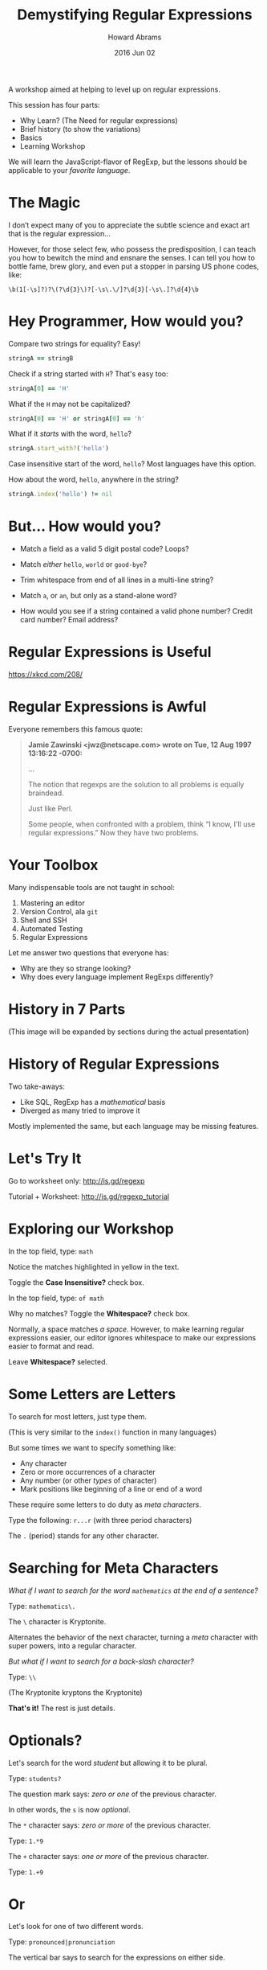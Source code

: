 #+TITLE:  Demystifying Regular Expressions
#+AUTHOR: Howard Abrams
#+EMAIL:  howard.abrams@gmail.com
#+DATE:   2016 Jun 02

  A workshop aimed at helping to level up on regular expressions.

  This session has four parts:

  - Why Learn?    (The Need for regular expressions)
  - Brief history (to show the variations)
  - Basics
  - Learning Workshop

  We will learn the JavaScript-flavor of RegExp, but
  the lessons should be applicable to your /favorite language/.

* The Magic

  I don’t expect many of you to appreciate the subtle science and
  exact art that is the regular expression...

  However, for those select few, who possess the predisposition, I
  can teach you how to bewitch the mind and ensnare the senses. I can
  tell you how to bottle fame, brew glory, and even put a stopper in
  parsing US phone codes, like:

  =\b(1[-\s]?)?\(?\d{3}\)?[-\s\.\/]?\d{3}[-\s\.]?\d{4}\b=

* Hey Programmer, How would you?

  Compare two strings for equality? Easy!
  #+BEGIN_SRC ruby
    stringA == stringB
  #+END_SRC

  Check if a string started with =H=? That's easy too:
  #+BEGIN_SRC ruby :var stringA="Hello"
    stringA[0] == 'H'
  #+END_SRC

  What if the =H= may not be capitalized?
  #+BEGIN_SRC ruby :var stringA="hello"
    stringA[0] == 'H' or stringA[0] == 'h'
  #+END_SRC

  What if it /starts/ with the word, =hello=?
  #+BEGIN_SRC ruby :var stringA="Hello World"
    stringA.start_with?('hello')
  #+END_SRC

  Case insensitive start of the word, =hello=?
  Most languages have this option.

  How about the word, =hello=, anywhere in the string?
  #+BEGIN_SRC ruby
    stringA.index('hello') != nil
  #+END_SRC

* But... How would you?

  - Match a field as a valid 5 digit postal code? Loops?

  - Match /either/ =hello=, =world= or =good-bye=?

  - Trim whitespace from end of all lines in a multi-line string?

  - Match =a=, or =an=, but only as a stand-alone word?

  - How would you see if a string contained a valid phone number?
    Credit card number? Email address?

* Regular Expressions is Useful

  [[file:xkcd.png]]

  https://xkcd.com/208/

* Regular Expressions is Awful

  Everyone remembers this famous quote:

  #+BEGIN_QUOTE
  *Jamie Zawinski <jwz@netscape.com> wrote on Tue, 12 Aug 1997 13:16:22 -0700:*

  ...

  The notion that regexps are the solution to all problems is equally
  braindead.

  Just like Perl.

  Some people, when confronted with a problem, think “I know,
  I'll use regular expressions.”  Now they have two problems.
  #+END_QUOTE

* Your Toolbox

  Many indispensable tools are not taught in school:

  1. Mastering an editor
  2. Version Control, ala =git=
  3. Shell and SSH
  4. Automated Testing
  5. Regular Expressions

  Let me answer two questions that everyone has:

  - Why are they so strange looking?
  - Why does every language implement RegExps differently?

* History in 7 Parts

  [[file:history-7.svg]]

  (This image will be expanded by sections during the actual presentation)

* History of Regular Expressions

  Two take-aways:

  - Like SQL, RegExp has a /mathematical/ basis
  - Diverged as many tried to improve it

  Mostly implemented the same, but each language may be missing features.

* Let's Try It

  Go to worksheet only: http://is.gd/regexp

  Tutorial + Worksheet: http://is.gd/regexp_tutorial

* Exploring our Workshop

  In the top field, type: =math=

  Notice the matches highlighted in yellow in the text.

  Toggle the *Case Insensitive?* check box.

  In the top field, type: =of math=

  Why no matches? Toggle the *Whitespace?* check box.

  Normally, a space matches /a space/. However, to make learning
  regular expressions easier, our editor ignores
  whitespace to make our expressions easier to format and read.

  Leave *Whitespace?* selected.

* Some Letters are Letters

  To search for most letters, just type them.

  (This is very similar to the =index()= function in many languages)

  But some times we want to specify something like:
  - Any character
  - Zero or more occurrences of a character
  - Any number (or other /types/ of character)
  - Mark positions like beginning of a line or end of a word

  These require some letters to do duty as /meta characters/.

  Type the following: =r...r=  (with three period characters)

  The =.= (period) stands for any other character.

* Searching for Meta Characters

  /What if I want to search for the word =mathematics= at the end of a sentence?/

  Type: =mathematics\.=

  The =\= character is Kryptonite.

  Alternates the behavior of the next character, turning a /meta/
  character with super powers, into a regular character.

  /But what if I want to search for a back-slash character?/

  Type: =\\=

  (The Kryptonite kryptons the Kryptonite)

  *That's it!*   The rest is just details.

* Optionals?

  Let's search for the word /student/ but allowing it to be plural.

  Type: =students?=

  The question mark says: /zero or one/ of the previous character.

  In other words, the =s= is now /optional/.

  The =*= character says: /zero or more/ of the previous character.

  Type: =1.*9=

  The =+= character says: /one or more/ of the previous character.

  Type: =1.+9=

* Or

  Let's look for one of two different words.

  Type: =pronounced|pronunciation=

  The vertical bar says to search for the expressions on either side.

* Specific Characters

  Let's search for phrases like /war/ and /wor/.

  Type: =w[ao]r=

  Characters inside square brackets become a single character that is /or/'d

  Let's search for years in the twentieth century... in other words,
  four digits of numbers.

  Type: =19[0123456789][0123456789]=

  Works, but too long. Let's try again:

  Type: =19[0-9][0-9]=

  Better. Ranges work, but keep them simple, as they are based
  /ordinal-values/ of each character (ASCII or Unicode).

* Character Types

  Ranges are seldom what we want. We want /types/.

  If we want four digit numbers (or any year), we can use the
  /krypton-powered/ =\d= that represents the /number type/.

  Type: =\d\d\d\d=

  *Note:* While the backslash removes the power from /meta-characters/ (like
  the dot we saw earlier), it /adds super powers/ to some regular letters.

  Remember how typing =of math= didn't work when we selected the check
  box for /Whitespace?/

  Type: =of \s math=

  The =\s= turns the =s= into a super powered meta character to represent
  /all whitespace/. Includes:
  - normal white space
  - carriage returns
  - tabs
  - non-breaking spaces
  - any Unicode white space type

  Normally written without spaces, =of\smath=, the phrase is difficult
  to read, but knowing regular expressions give you nerd cred.

* Character Behaviors

  To match =math= as a /full word/, and not part of /mathematics/...

  Type: =\b math \b=

  This /super b/ is not an actual character, but specifies a /behavior/.

  Behavior? Match only if start and end is not is not a word.

  Seems like Wikipedia doesn't like the abbreviated form of /mathematics/.

  Type: =\b a \b=

  Type: =\b an? \b=

  Let's find all articles:

  Type: =\b an? \b | \b the \b=

  You got this.

* Counting

  Since we want four digit years, just say so:

  Type: =\d{4}=

  Works the same as =\d\d\d\d=. Is that more obvious?

  Which do you like better?

  Type: =19 \d{2}=

  Type: =19 \d \d=

* Groupings

  What if we wanted four digit years, but also year ranges?

  Type: =\d{4} - \d{2}=

  We have our range, but not the years. We could use the /or/ symbol.

  Type: =\d{4} - \d{2} | \d{4}=

  Or we could make the two digits /optional/ with the question mark.

  The question mark says /zero or one/ of the following character.

  To make it work with multiple characters, group it with parens.

  Type: =\d{4} ( - \d{2} )?=

  The =+= and the =*= characters work on groupings too.

  Searching for actual parens? Escape them, via: =\(= and =\)=

* Extracting Groups

  Paren'd groups do double duty. You can /access/ them programmatically.

  Match a four-digit year, but /extract/ the final two years.

  Type: =\d{2} ( \d{2} )=

  To see the grouped value, hover the mouse over any matched string, and you'll
  see that the /first grouping/ (labeled =$1=) is the last two digits.

  You could change specific years, like this string:

  #+BEGIN_EXAMPLE
  In 1941, the US retaliated and went to war with Japan.
  #+END_EXAMPLE

  To this:
  #+BEGIN_EXAMPLE
  In the 1900's, the US retaliated and went to war with Japan.
  #+END_EXAMPLE

  By using this JavaScript code:
  #+BEGIN_SRC js
    textualString.replace(/(\d{2})\d{2}/, "the $100's")
  #+END_SRC

* The Ultimate Magic Spell

  Let's parse the incantation from the first slide:

  #+BEGIN_EXAMPLE
  \b(1[-\s]?)?\(?(\d{3})\)?[-\s\.\/]?(\d{3})[-\s\.]?(\d{4})\b
  #+END_EXAMPLE

  First, click the *Text:* pull-down, and select /Phone Numbers/

  Let's reformat it so we can break it apart:

  #+BEGIN_EXAMPLE
  \b  (1       [-\s]?   )?  # Optional US Code 1 (with dash or space)
  \(?                       # Optional Open Paren
      (\d{3})               # Three digit area code
  \)?          [-\s\.\/]?   # Optional Close Paren and other separators
      (\d{3})  [-\s\.]?     # Three digit code with various separators
      (\d{4})               # Final four digits
  \b
  #+END_EXAMPLE

  We surrounded the entire expression in =\b= so that a string of 20
  digits wouldn't be considered a part of a phone number.

* Extra Credit

  You are really good at this by now, so change the *Text:* pull-down
  to your favorite programming language (I hope I have a good
  example), and challenge yourself to highlight various expressions.
